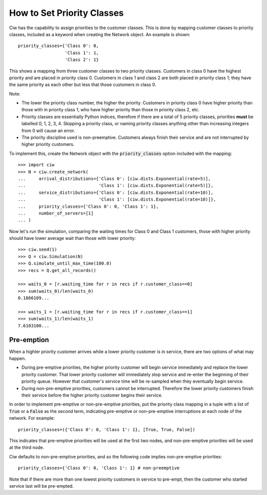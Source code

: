 .. _priority-custs:

===========================
How to Set Priority Classes
===========================

Ciw has the capability to assign priorities to the customer classes.
This is done by mapping customer classes to priority classes, included as a keyword when creating the Network object.
An example is shown::

    priority_classes={'Class 0': 0,
                      'Class 1': 1,
                      'Class 2': 1}

This shows a mapping from three customer classes to two priority classes.
Customers in class 0 have the highest priority and are placed in priority class 0.
Customers in class 1 and class 2 are both placed in priority class 1; they have the same priority as each other but less that those customers in class 0.

Note:

* The lower the priority class number, the higher the priority. Customers in priority class 0 have higher priority than those with in priority class 1, who have higher priority than those in priority class 2, etc.
* Priority classes are essentially Python indices, therefore if there are a total of 5 priority classes, priorities **must** be labelled 0, 1, 2, 3, 4. Skipping a priority class, or naming priority classes anything other than increasing integers from 0 will cause an error.
* The priority discipline used is non-preemptive. Customers always finish their service and are not interrupted by higher priority customers.


To implement this, create the Network object with the :code:`priority_classes` option included with the mapping::

    >>> import ciw
    >>> N = ciw.create_network(
    ...     arrival_distributions={'Class 0': [ciw.dists.Exponential(rate=5)],
    ...                            'Class 1': [ciw.dists.Exponential(rate=5)]},
    ...     service_distributions={'Class 0': [ciw.dists.Exponential(rate=10)],
    ...                            'Class 1': [ciw.dists.Exponential(rate=10)]},
    ...     priority_classes={'Class 0': 0, 'Class 1': 1},
    ...     number_of_servers=[1]
    ... )

Now let's run the simulation, comparing the waiting times for Class 0 and Class 1 customers, those with higher priority should have lower average wait than those with lower priority::

    >>> ciw.seed(1)
    >>> Q = ciw.Simulation(N)
    >>> Q.simulate_until_max_time(100.0)
    >>> recs = Q.get_all_records()

    >>> waits_0 = [r.waiting_time for r in recs if r.customer_class==0]
    >>> sum(waits_0)/len(waits_0)
    0.1866109...

    >>> waits_1 = [r.waiting_time for r in recs if r.customer_class==1]
    >>> sum(waits_1)/len(waits_1)
    7.6103100...



Pre-emption
-----------

When a highler priority customer arrives while a lower priority customer is in service, there are two options of what may happen.

+ During pre-emptive priorities, the higher priority customer will begin service immediately and replace the lower priority customer. That lower priority customer will immediately stop service and re-enter the beginning of their priority queue. However that customer's service time will be re-sampled when they eventually begin service.

+ During non-pre-emptive priorities, customers cannot be interrupted. Therefore the lower priority customers finish their service before the higher priority customer begins their service.

In order to implement pre-emptive or non-pre-emptive priorities, put the priority class mapping in a tuple with a list of :code:`True` or a :code:`False` as the second term, indicating pre-emptive or non-pre-emptive interruptions at each node of the network. For example::

    priority_classes=({'Class 0': 0, 'Class 1': 1}, [True, True, False])

This indicates that pre-emptive priorities will be used at the first two nodes, and non-pre-emptive priorities will be used at the third node.

Ciw defaults to non-pre-emptive priorities, and so the following code implies non-pre-emptive priorities::

    priority_classes={'Class 0': 0, 'Class 1': 1} # non-preemptive

Note that if there are more than one lowest priority customers in service to pre-empt, then the customer who started service last will be pre-empted.
